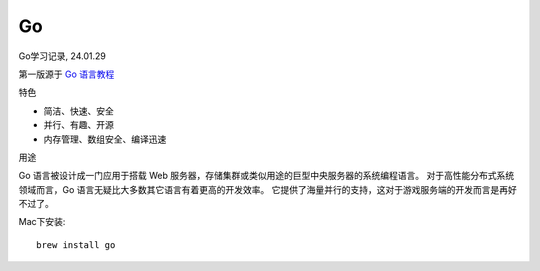 ================================
Go
================================


.. post:: 2023-02-20 22:06:49
  :tags: go
  :category: 后端
  :author: YanQue
  :location: CD
  :language: zh-cn


Go学习记录, 24.01.29

第一版源于 `Go 语言教程 <https://www.runoob.com/go/go-tutorial.html>`_

特色

- 简洁、快速、安全
- 并行、有趣、开源
- 内存管理、数组安全、编译迅速

用途

Go 语言被设计成一门应用于搭载 Web 服务器，存储集群或类似用途的巨型中央服务器的系统编程语言。
对于高性能分布式系统领域而言，Go 语言无疑比大多数其它语言有着更高的开发效率。
它提供了海量并行的支持，这对于游戏服务端的开发而言是再好不过了。

Mac下安装::

  brew install go



